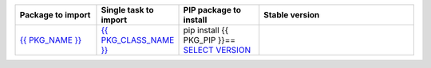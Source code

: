 .. csv-table::
   :header: "Package to import", "Single task to import", "PIP package to install", "Stable version"
   :widths: 15, 10, 15, 30

   "`{{ PKG_NAME }} <https://riotkit-do.readthedocs.io/en/latest/usage/importing-tasks.html#in-yaml-syntax>`_", "`{{ PKG_CLASS_NAME }} <https://riotkit-do.readthedocs.io/en/latest/usage/importing-tasks.html#in-yaml-syntax>`_", "pip install {{ PKG_PIP }}== `SELECT VERSION <https://pypi.org/project/{{ PKG_PIP }}/#history>`_", ".. image:: https://badgen.net/pypi/v/{{ PKG_PIP }}"
